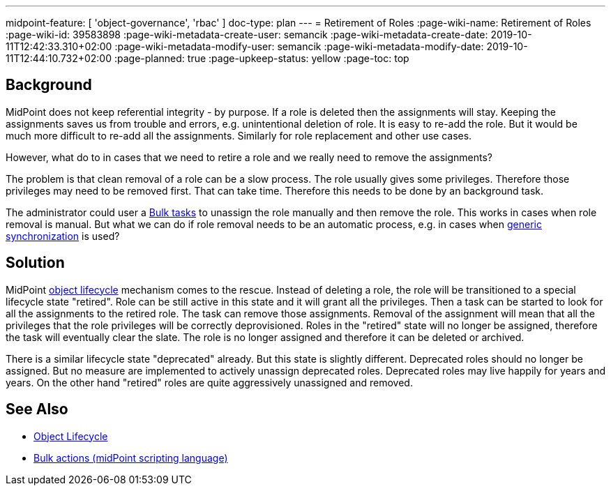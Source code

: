 ---
midpoint-feature: [ 'object-governance', 'rbac' ]
doc-type: plan
---
= Retirement of Roles
:page-wiki-name: Retirement of Roles
:page-wiki-id: 39583898
:page-wiki-metadata-create-user: semancik
:page-wiki-metadata-create-date: 2019-10-11T12:42:33.310+02:00
:page-wiki-metadata-modify-user: semancik
:page-wiki-metadata-modify-date: 2019-10-11T12:44:10.732+02:00
:page-planned: true
:page-upkeep-status: yellow
:page-toc: top

== Background

MidPoint does not keep referential integrity - by purpose.
If a role is deleted then the assignments will stay.
Keeping the assignments saves us from trouble and errors, e.g. unintentional deletion of role.
It is easy to re-add the role.
But it would be much more difficult to re-add all the assignments.
Similarly for role replacement and other use cases.

However, what do to in cases that we need to retire a role and we really need to remove the assignments?

The problem is that clean removal of a role can be a slow process.
The role usually gives some privileges.
Therefore those privileges may need to be removed first.
That can take time.
Therefore this needs to be done by an background task.

The administrator could user a xref:/midpoint/reference/misc/bulk/[Bulk tasks] to unassign the role manually and then remove the role.
This works in cases when role removal is manual.
But what we can do if role removal needs to be an automatic process, e.g. in cases when xref:/midpoint/reference/synchronization/generic-synchronization/[generic synchronization] is used?


== Solution

MidPoint xref:/midpoint/reference/concepts/object-lifecycle/[object lifecycle] mechanism comes to the rescue.
Instead of deleting a role, the role will be transitioned to a special lifecycle state "retired".
Role can be still active in this state and it will grant all the privileges.
Then a task can be started to look for all the assignments to the retired role.
The task can remove those assignments.
Removal of the assignment will mean that all the privileges that the role privileges will be correctly deprovisioned.
Roles in the "retired" state will no longer be assigned, therefore the task will eventually clear the slate.
The role is no longer assigned and therefore it can be deleted or archived.

There is a similar lifecycle state "deprecated" already.
But this state is slightly different.
Deprecated roles should no longer be assigned.
But no measure are implemented to actively unassign deprecated roles.
Deprecated roles may live happily for years and years.
On the other hand "retired" roles are quite aggressively unassigned and removed.


== See Also

* xref:/midpoint/reference/concepts/object-lifecycle/[Object Lifecycle]

* xref:/midpoint/reference/misc/bulk/[Bulk actions (midPoint scripting language)]